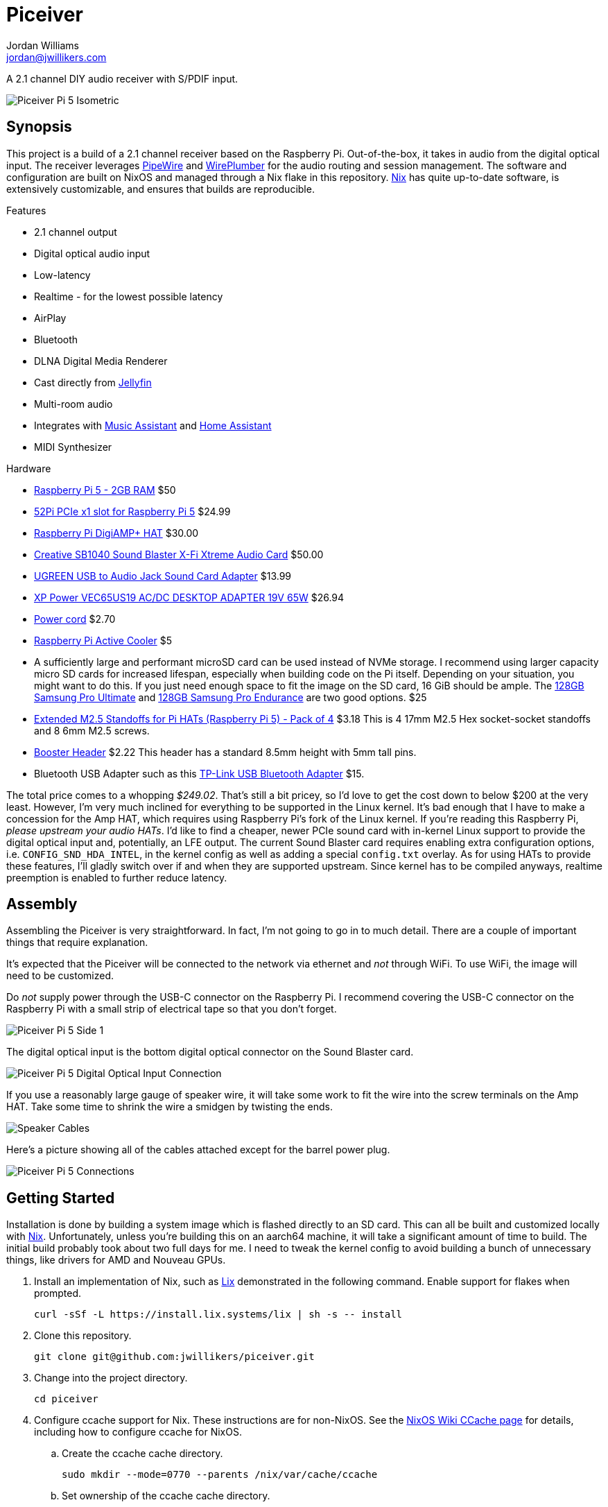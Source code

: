 = Piceiver
Jordan Williams <jordan@jwillikers.com>
:experimental:
:icons: font
ifdef::env-github[]
:tip-caption: :bulb:
:note-caption: :information_source:
:important-caption: :heavy_exclamation_mark:
:caution-caption: :fire:
:warning-caption: :warning:
endif::[]
:deploy-rs: https://github.com/serokell/deploy-rs[deploy-rs]
:FluidSynth: https://www.fluidsynth.org/[FluidSynth]
:Home-Assistant: https://www.home-assistant.io/[Home Assistant]
:Iris: https://github.com/jaedb/Iris[Iris]
:Jellyfin: https://jellyfin.org/[Jellyfin]
:Mopidy: https://mopidy.com/[Mopidy]
:Mopidy-Jellyfin: https://github.com/jellyfin/mopidy-jellyfin[Mopidy-Jellyfin]
:Music-Assistant: https://music-assistant.io/[Music Assistant]
:Nix: https://nixos.org/[Nix]
:PipeWire: https://pipewire.org/[PipeWire]
:raspberry-pi-nix: https://github.com/nix-community/raspberry-pi-nix[raspberry-pi-nix]
:Rygel: https://gnome.pages.gitlab.gnome.org/rygel/[Rygel]
:Shairport-Sync: https://github.com/mikebrady/shairport-sync[Shairport Sync]
:Snapcast: https://github.com/badaix/snapcast[Snapcast]
:WirePlumber: https://gitlab.freedesktop.org/pipewire/wireplumber[WirePlumber]

A 2.1 channel DIY audio receiver with S/PDIF input.

ifdef::env-github[]
++++
<p align="center">
  <img  alt="Piceiver Pi 5 Isometric" src="pics/Piceiver Pi 5 Isometric.jpg?raw=true"/>
</p>
++++
endif::[]

ifndef::env-github[]
image::pics/Piceiver Pi 5 Isometric.jpg[Piceiver Pi 5 Isometric, align=center]
endif::[]

== Synopsis

This project is a build of a 2.1 channel receiver based on the Raspberry Pi.
Out-of-the-box, it takes in audio from the digital optical input.
The receiver leverages {PipeWire} and {WirePlumber} for the audio routing and session management.
The software and configuration are built on NixOS and managed through a Nix flake in this repository.
{Nix} has quite up-to-date software, is extensively customizable, and ensures that builds are reproducible.

.Features
* 2.1 channel output
* Digital optical audio input
* Low-latency
* Realtime - for the lowest possible latency
* AirPlay
* Bluetooth
* DLNA Digital Media Renderer
* Cast directly from {Jellyfin}
* Multi-room audio
* Integrates with {Music-Assistant} and {Home-Assistant}
* MIDI Synthesizer

.Hardware
* https://www.raspberrypi.com/products/raspberry-pi-5/[Raspberry Pi 5 - 2GB RAM] $50
* https://52pi.com/products/p02-pcie-slot-for-rpi5[52Pi PCIe x1 slot for Raspberry Pi 5] $24.99
* https://www.raspberrypi.com/products/digiamp-plus/[Raspberry Pi DigiAMP+ HAT] $30.00
* https://pipci.jeffgeerling.com/cards_multimedia/creative-SB1040.html[Creative SB1040 Sound Blaster X-Fi Xtreme Audio Card] $50.00
* https://www.amazon.com/dp/B01N905VOY?psc=1&ref=ppx_yo2ov_dt_b_product_details[UGREEN USB to Audio Jack Sound Card Adapter] $13.99
* https://www.digikey.com/en/products/detail/xp-power/VEC65US19/5726823[XP Power VEC65US19 AC/DC DESKTOP ADAPTER 19V 65W] $26.94
* https://www.digikey.com/en/products/detail/bel-inc/PC-ABK001F/15777841[Power cord] $2.70
* https://www.raspberrypi.com/products/active-cooler/[Raspberry Pi Active Cooler] $5
* A sufficiently large and performant microSD card can be used instead of NVMe storage.
I recommend using larger capacity micro SD cards for increased lifespan, especially when building code on the Pi itself.
Depending on your situation, you might want to do this.
If you just need enough space to fit the image on the SD card, 16 GiB should be ample.
The https://www.samsung.com/us/computing/memory-storage/memory-cards/pro-ultimate-adapter-microsdxc-128gb-mb-my128sa-am/[128GB Samsung Pro Ultimate] and https://www.samsung.com/us/computing/memory-storage/memory-cards/pro-endurance-adapter-microsdxc-128gb-mb-mj128ka-am/[128GB Samsung Pro Endurance] are two good options. $25
* https://shop.pimoroni.com/products/extended-m2-5-standoffs-for-pi-hats?variant=41206707880019[Extended M2.5 Standoffs for Pi HATs (Raspberry Pi 5) - Pack of 4] $3.18
This is 4 17mm M2.5 Hex socket-socket standoffs and 8 6mm M2.5 screws.
* https://shop.pimoroni.com/products/booster-header?variant=47414520906[Booster Header] $2.22
This header has a standard 8.5mm height with 5mm tall pins.
* Bluetooth USB Adapter such as this https://www.amazon.com/gp/product/B09DMP6T22/ref=ox_sc_act_title_1?smid=ATVPDKIKX0DER&psc=1[TP-Link USB Bluetooth Adapter] $15.

The total price comes to a whopping _$249.02_.
That's still a bit pricey, so I'd love to get the cost down to below $200 at the very least.
However, I'm very much inclined for everything to be supported in the Linux kernel.
It's bad enough that I have to make a concession for the Amp HAT, which requires using Raspberry Pi's fork of the Linux kernel.
If you're reading this Raspberry Pi, _please upstream your audio HATs_.
I'd like to find a cheaper, newer PCIe sound card with in-kernel Linux support to provide the digital optical input and, potentially, an LFE output.
The current Sound Blaster card requires enabling extra configuration options, i.e. `CONFIG_SND_HDA_INTEL`, in the kernel config as well as adding a special `config.txt` overlay.
As for using HATs to provide these features, I'll gladly switch over if and when they are supported upstream.
Since kernel has to be compiled anyways, realtime preemption is enabled to further reduce latency.

== Assembly

Assembling the Piceiver is very straightforward.
In fact, I'm not going to go in to much detail.
There are a couple of important things that require explanation.

It's expected that the Piceiver will be connected to the network via ethernet and _not_ through WiFi.
To use WiFi, the image will need to be customized.

Do _not_ supply power through the USB-C connector on the Raspberry Pi.
I recommend covering the USB-C connector on the Raspberry Pi with a small strip of electrical tape so that you don't forget.

ifdef::env-github[]
++++
<p align="center">
  <img  alt="Piceiver Pi 5 Side 1" src="pics/Piceiver Pi 5 Side 1.jpg?raw=true"/>
</p>
++++
endif::[]

ifndef::env-github[]
image::pics/Piceiver Pi 5 Side 1.jpg[Piceiver Pi 5 Side 1, align=center]
endif::[]

The digital optical input is the bottom digital optical connector on the Sound Blaster card.

ifdef::env-github[]
++++
<p align="center">
  <img  alt="Piceiver Pi 5 Digital Optical Input Connection" src="pics/Piceiver Pi 5 Digital Optical Input Connection.jpg?raw=true"/>
</p>
++++
endif::[]

ifndef::env-github[]
image::pics/Piceiver Pi 5 Digital Optical Input Connection.jpg[Piceiver Pi 5 Digital Optical Input Connection, align=center]
endif::[]

If you use a reasonably large gauge of speaker wire, it will take some work to fit the wire into the screw terminals on the Amp HAT.
Take some time to shrink the wire a smidgen by twisting the ends.

ifdef::env-github[]
++++
<p align="center">
  <img  alt="Speaker Cables" src="pics/Speaker Cables.jpg?raw=true"/>
</p>
++++
endif::[]

ifndef::env-github[]
image::pics/Speaker Cables.jpg[Speaker Cables, align=center]
endif::[]

Here's a picture showing all of the cables attached except for the barrel power plug.

ifdef::env-github[]
++++
<p align="center">
  <img  alt="Piceiver Pi 5 Connections" src="pics/Piceiver Pi 5 Connections.jpg?raw=true"/>
</p>
++++
endif::[]

ifndef::env-github[]
image::pics/Piceiver Pi 5 Connections.jpg[Piceiver Pi 5 Connections, align=center]
endif::[]

== Getting Started

Installation is done by building a system image which is flashed directly to an SD card.
This can all be built and customized locally with {Nix}.
Unfortunately, unless you're building this on an aarch64 machine, it will take a significant amount of time to build.
The initial build probably took about two full days for me.
I need to tweak the kernel config to avoid building a bunch of unnecessary things, like drivers for AMD and Nouveau GPUs.

. Install an implementation of Nix, such as https://lix.systems[Lix] demonstrated in the following command.
Enable support for flakes when prompted.
+
[,sh]
----
curl -sSf -L https://install.lix.systems/lix | sh -s -- install
----

. Clone this repository.
+
[,sh]
----
git clone git@github.com:jwillikers/piceiver.git
----

. Change into the project directory.
+
[,sh]
----
cd piceiver
----

. Configure ccache support for Nix.
These instructions are for non-NixOS.
See the https://nixos.wiki/wiki/CCache[NixOS Wiki CCache page] for details, including how to configure ccache for NixOS.

.. Create the ccache cache directory.
+
[,sh]
----
sudo mkdir --mode=0770 --parents /nix/var/cache/ccache
----

.. Set ownership of the ccache cache directory.
+
[,sh]
----
sudo chown root:nixbld /nix/var/cache/ccache
----

.. Configure the ccache directory as an extra sandbox path for Nix.
+
./etc/nix/nix.conf
[,ini]
----
extra-sandbox-paths = /nix/var/cache/ccache
----

.. Restart the Nix daemon for the change to take effect.
+
[,sh]
----
sudo systemctl restart nix-daemon.service
----

. Build the SD card image.
Prefix the command with `systemd-inhibit` to prevent your computer from sleeping.
This will take a long time.
Like, [.line-through]#two days# a day in my case.
The default, `basic-sd-image` package, produces a minimal image that requires no extra configuration.
There is an alternative package, `full-sd-image`, which is more fully-featured, including more integrations, but requires customization and additional set up.
+
--
[,sh]
----
systemd-inhibit nix build --accept-flake-config
----

[TIP]
====
If for any reason the build fails or your computer locks up, there's a good chance that it's related to Nix attempting to build too many jobs simultaneously or not having adequate RAM space to hold the build directory for a package.
These issues can be fixed with configuration options for the Nix daemon in `/etc/nix/nix.conf`.
Use the `max-jobs` option to limit the number of simultaneous jobs.
To build only a single job at a time, this would look like `max-jobs = 1` in the config file.

To prevent running out space in RAM, set the `build-dir` option to a path that is located on disk.
The default `tmp` directory is usually stored in a special filesystem backed by RAM.
To set this to `/var/tmp/nix-daemon`, the line in the config will look like `build-dir = /var/tmp/nix-daemon`.
Be sure to create this directory.

[,sh]
----
sudo mkdir --parents /var/tmp/nix-daemon
----

To apply changes in `/etc/nix/nix.conf`, restart the Nix daemon.

[,sh]
----
sudo systemctl restart nix-daemon.service
----
====
--

. Once the image is ready, insert the SD card into your computer.

. Use `lsblk` to find the SD card.
This will probably be a device like `/dev/mmcblkX` or possibly `/dev/sdX`.
+
[,sh]
----
lsblk
----

. Flash the SD card with the image.
Replace the `/dev/mmcblkX` device path with yours.
+
--
[CAUTION]
====
Using the wrong device path could wreck your entire computer or precious data on an attached disk, so be careful to use the right path.
Or just use a safe graphical application to flash the image to your SD card.
====

[,sh]
----
nix develop --command bash -c 'sudo env "PATH=$PATH" zstdcat result/sd-image/nixos-sd-image-*-aarch64-linux.img.zst | dd bs=1M status=progress of=/dev/mmcblkX'
----
--

When booting the Piceiver for the first time, give it a few extra minutes to start working as it has to resize the filesystem.

Key-based authentication is required for the `root` user.
So, unless you've configured that, log in as the user `jordan` with the default password `opW6&Aa`.
The `root` password is `V2psT!t0`.
I recommend configuring the authorized keys for the `root` user as well as your own user in the NixOS configuration.
This is done for the `jordan` user link:nixos/_mixins/users/jordan/default.nix[here].
With SSH keys configured, I recommend completely disabling password authentication for security.
Also, you should change the default passwords for the users.
See the <<Deploy>> section for how to deploy such configuration changes to a Piceiver that's already running.

== Deploy

You may want to update or make changes to an existing Piceiver instance.
Such changes might include supplying your own SSH keys for authentication, altering the default user, changing passwords, or applying credentials for certain services.
It is possible to apply such changes as well as updates to an already running instance by using {deploy-rs}.
This should save your microSD cards from an tortured and all too brief existence.
The instructions here describe how to deploy updates to an existing Piceiver server.
It is assumed that you've already cloned the repository and changed to its directory.

. First, make your desired modifications to the configuration.
. Activate the development environment with Nix to pull in the correct version of `deploy-rs`.
+
[,sh]
----
nix develop
----
. Deploy.
This will prompt for the `sudo` password of the user `jordan`, which is `opW6&Aa` by default.
+
--
[,sh]
----
systemd-inhibit deploy --interactive-sudo true --ssh-user jordan .#piceiver
----

[TIP]
====
After deploying your own SSH key for authentication of the `root` user, the `--interactive-sudo true`  and `--ssh-user jordan` options can be omitted.
====
--

== System Organization

The PipeWire and WirePlumber sessions run under the dedicated `core` user account.
Almost all audio-related services run under this user's account because they need to interact with the PipeWire daemon.
The exception is the Snapcast server, which runs as a system service under a dedicated user because it only handles audio over the network.
The PipeWire configuration creates a virtual sink that forwards audio to both the DigiAmp+ HAT and the USB audio interface.
A loopback device is created which connects the digital optical input on the Sound Blaster card to this sink.
To reduce latency, I've lowered the quantum as low as possible until just before audio begins to stutter.
The WirePlumber configuration sets the correct device profile for the Sound Blaster card in addition to several other important tweaks like optimizations for the USB output and preventing the digital optical input from being suspended.
The default sink, default source, plus initial volume levels are configured for WirePlumber by a systemd service which runs a few seconds after the WirePlumber service starts.
Most audio applications interact directly with PipeWire, but a single holdout, the Snapcast client, is only capable of using PulseAudio's API.
Thus, the PipeWire's PulseAudio daemon is also running.

The audio routing is pretty much hard-coded for everything.
Audio from the digital optical input is assumed to require low latency and high reliability, and thus is routed directly to the combined stereo and sub output.
The digital optical input is connected to my TV, which is why it's configured this way.
The synthesizer is also routed to the combined output because that also requires low latency
All other inputs are over the network and audio only, so they are all connected to Snapcast.
The hard-coded behavior is great when you know exactly how you want everything to be routed, so this setup works really well for me.
Plus, it's one less thing I need to think about or troubleshoot.
To make it possible to switch between outputs, I'd need to add a button and some kind of indicator to the Piceiver so you could properly switch between them on the device.

// todo Create a pretty graph of the audio sources and sinks.

=== AirPlay

https://www.apple.com/airplay/[AirPlay] 1 and 2 are supported via {Shairport-Sync}.
Two instances of Shairport-Sync run simultaneously to provide support for both AirPlay 1 and AirPlay 2.
It works very nicely.
PipeWire's https://docs.pipewire.org/page_module_raop_discover.html[RAOP Discover module] can be used to automatically discover and stream directly to the Piceiver.
The following instructions document how to accomplish this.

[NOTE]
====
Make sure that the ephemeral port range is open in the firewall on the device from which you are streaming.
====

. Create the configuration directory for PipeWire for your user.
+
[,sh]
----
mkdir --parents ~/.config/pipewire/pipewire.conf.d
----

. Configure the RAOP Discover module in a config file fragment.
+
.~/.config/pipewire/pipewire.conf.d/raop-discover.conf
[,lua]
----
context.modules = [
{   name = libpipewire-module-raop-discover
    args = {
        stream.rules = [
            {   matches = [
                    {    raop.ip = "~.*"
                    }
                ]
                actions = {
                    create-stream = {
                        stream.props = {
                            media.class = "Audio/Sink"
                        }
                    }
                }
            }
        ]
    }
}
]
----

. Restart PipeWire.
+
[,sh]
----
systemctl --user restart pipewire
----

=== Bluetooth

Bluetooth streaming is supported.
Just pair your device with the receiver.
The Piceiver is only discoverable for the first five minutes after it boots.
Since it has no way to either display a pin or enter one, it accepts connections from anyone.
The timeout limits the window where an unwanted guest may hijack your receiver.
Only one device may be connected at a time.
If you get a prompt for a pin code for some reason, try entering `0000`.
It can be a bit finicky pairing my Android phone, so just give it a couple minutes after it disconnects to reconnect and get everything figured out.
My wife's iPhone paired much more easily over Bluetooth.
A dedicated button to enter Bluetooth pairing mode would be really helpful.
I've not yet tested whether Bluetooth MIDI works.

=== DLNA Digital Media Renderer

{Rygel} provides a DLNA/UPnP Digital Media Renderer which can be used to playback audio from services that support the protocol.

=== Jellyfin

If you have a {Jellyfin} media server, you can cast directly to the Piceiver via {Mopidy} and the {Mopidy-Jellyfin} plugin.
This requires the user credentials and the address of your Jellyfin server.
Once configured, Jellyfin's web interface can be used to cast directly to the device.
I'm planning on adding support for using secrets to populate credentials like this in the image.
That could well end up being super complicated and not be worth it if you just want to get things set up.
It's possible to configure credentials locally in the repository and deploy them to your server by following the instructions in the <<Deploy>> section.

[TIP]
====
A Mopidy web server is available at `piceiver.local:6680/iris/`.
The UI is provided by the {Iris} extension.
This is nifty if you want to allow others to stream from your Jellyfin instance without requiring them to log to your Jellyfin account as your user.
====

=== Multi-room Audio with Snapcast

Multi-room audio is handy feature, it's been incorporated in the Piceiver thanks to the {Snapcast} project.
I haven't found anything to package up something to manage multi-room audio via PipeWire, although I'm certain it's possible.
Until someone makes something like that, Snapcast is a great open-source solution for multi-room audio.
Since it doesn't integrate directly with PipeWire, there will likely be an additional level of latency introduced by PipeWire.
The Snapcast control webserver is accessible at `piceiver.local:1780`.

[NOTE]
====
Snapcast introduces a substantial amount of latency in order to synchronize playback between the various playback clients.
This isn't much of a problem when playing music, audio books, or podcasts.
However, you'll want to avoid using it as the sink for video playback or any kind of realtime audio interactions such as calls, Mumble, etc.
====

==== Snappellite

A Raspberry Zero 2W and DAC Pro HAT _would_ make a great combination for creating a remote playback satellite that you can attach to a set of speakers in another location.
Alas, it's been a couple of years at this point where I can get the darn thing to not kernel panic when using a USB ethernet adapter.
So, I recommend a Raspberry PI 4 B instead at this point.
If you opt for a USB audio device instead of the DAC Pro, you can even use a mainline kernel!
I call it _Snappellite_ for _Snapcast Satellite_.

// todo Actually add this picture?
// ifdef::env-github[]
// ++++
// <p align="center">
//   <img  alt="Snappellite" src="pics/Snappellite.jpg?raw=true"/>
// </p>
// ++++
// endif::[]

// ifndef::env-github[]
// image::pics/Snappellite.jpg[Snappellite, align=center]
// endif::[]

.Snappellite Hardware
* https://www.raspberrypi.com/products/raspberry-pi-zero-2-w/[Raspberry Pi 4 Model B - 2GB] _$45_
* https://www.raspberrypi.com/products/dac-pro/[Raspberry Pi DAC Pro HAT] _$25_ or, alternatively, a https://www.amazon.com/gp/product/B01N905VOY[USB audio adapter] _$15_
* https://www.adafruit.com/product/2992[Ethernet Hub and USB Hub w/ Micro USB OTG Connector] _$14.95_
* https://www.raspberrypi.com/products/type-c-power-supply/[Raspberry Pi 15W USB-C Power Supply] _$8_
* https://www.amazon.com/Silicon-Power-Speed-MicroSD-Adapter/dp/B07Q384TPK[32 GB microSD Card] _$8.99_

Total Cost:: _$91.94 - 101.94_ USD

Oh, I really need to stop doing the math on how much these component costs.
I've spent way too much on all of this.

I've configured an SD image target for it, `snappellite-sd-image`.
Build it with Nix build.

[,sh]
----
nix build .#snappellite-sd-image
----

It still takes forever to build, so feel free to grab some of your favorite on-brand iced tea while you wait.

==== Stream Directly to the Snapcast Server with PipeWire

PipeWire 1.2.0 added the https://docs.pipewire.org/page_module_snapcast_discover.html[Snapcast Discover module].
This module makes it really easy to set up a stream from any device running PipeWire, like your laptop.
Or maybe your phone.
I don't want to assume anything about your sanity or lack thereof.
To actually configure the Snapcast server to use the input stream, you'll probably want to use https://github.com/badaix/snapdroid[Snapdroid] or alternatively https://github.com/badaix/snapweb[Snapweb] directly from your browser.
There's also a bunch of other https://github.com/badaix/snapcast?tab=readme-ov-file#contributions[third-party integrations] available.
To use this module, configure PipeWire to load it with the appropriate settings on your device.
The steps here walk through how to do this.

. Create the configuration directory for PipeWire for your user.
+
[,sh]
----
mkdir --parents ~/.config/pipewire/pipewire.conf.d
----

. Drop in and configure the Snapcast Discover module in a config file fragment.
+
.~/.config/pipewire/pipewire.conf.d/51-snapcast-discover.conf
[,lua]
----
context.modules = [
{   name = libpipewire-module-snapcast-discover
  args = {
    stream.rules = [
      {   matches = [
          {
                snapcast.ip = "~.*"
          }
      ]
          actions = {
              create-stream = {
                  audio.rate = 48000
                  audio.format = S32LE
                  audio.channels = 2
                  audio.position = [ FL FR ]
                  node.name = "Piceiver Snapcast Sink"
                  # If your firewall blocks ephemeral ports, open those ports or open the specific port in the following line and uncomment it.
                  # Only after considering the security implications, of course.
                  # server.address = [ "tcp:4711" ]
                  snapcast.stream-name = "My Laptop"
                  capture = true
                  capture.props = {
                      media.class = "Audio/Sink"
                  }
              }
          }
      }
    ]
  }
}
]
----

. Restart PipeWire to load the module.
+
[,sh]
----
systemctl --user restart pipewire
----

. Now you should be able see an additional stream available for Snapcast in the app, web interface, or what have you.

=== Music Assistant

The Piceiver may be integrated with {Music-Assistant} as an external Snapcast server, an AirPlay playback provider, and a UPnP/DLNA player provider.
The external Snapcast server option will create a Snapcast stream specific to Music Assistant.
This requires manually switching the Snapcast stream back to the default `default` stream after playing anything through Music Assistant, otherwise you'll hear nothing.
This is a pain, so I recommend using the AirPlay or UPnP/DLNA player providers instead unless you stream everything through Music Assistant.
The Piceiver can likewise be incorporated directly in {Home-Assistant} using either the Snapcast or DLNA integrations or directly via Music Assistant.

=== Synthesizer

USB MIDI keyboards are plug-and-play with the Piceiver thanks to the {FluidSynth} software synthesizer.
Just plug in the keyboard and FluidSynth will translate the MIDI messages and output the audio through the stereo.
A systemd service for the `core` user runs FluidSynth in the background.
The command-line flags to the service can be configured via Nix or on the Pi itself by running the following command-line as the `core` user.

[,sh]
----
systemctl --user edit fluidsynth.service
----

After making modifications, be sure to restart the service.

[,sh]
----
systemctl --user restart fluidsynth.service
----

=== Security

The Piceiver is admittedly, not the most secure thing out-of-the-box.
It's running services listening on several ports, including open web interfaces for controlling audio streaming and accessing your media.
The Bluetooth is not particularly secure either, since nothing prevents someone from pairing.
This device is intended for use in a private network, like a home network, and even there it is still important to consider access and if anyone on your network should be able to control the receiver server.

=== Switch to the core User

It's not possible to log in to the `core` user account, but is possible to use `sudo` to switch to it.
This isn't possible when using the basic image because that doesn't have an account with which to log in.
Add a root password or another user account, like in the custom image, to be able to log in.
The following command can be used to switch to the `core` user account.
I use the fish shell, by the way.

[,sh]
----
sudo -H -u core fish -c 'cd; fish'
----

== Performance

The following table shows some performance benchmarks which were obtained using `pw-top`.
This table includes my original prototype based off of the Raspberry Pi Compute Module 4, which used Raspberry Pi OS 5 based on Debian Bookworm.

.Piceiver Performance
[,cols="1,1,1,1,1,1,1,1,1,1,1,1"]
|===
| Raspberry Pi Model
| OS
| Kernel
| PipeWire Version
| WirePlumber Version
| Quantum
| Rate
| Active CPU Usage
| Idle CPU Usage
| RAM Usage
| Latency (μs)
| Notes

| CM4 8GiB RAM, no WiFi
| Raspberry Pi OS 5 (Debian Bookworm)
| Linux 6.1.54-rt15
| 0.82.0
| 0.4.15
| 128
| 48,000
| 10-20%
| 5-10%
| 0.3%
| 100-400
| Without Snapcast and Jellyfin MPV Shim.
No LFE or upmixing.

| Pi 5 Model B, 8GiB RAM
| Raspberry Pi OS 5 (Debian Bookworm)
| Linux 6.1.54-rt15
| 1.0.6
| 0.5.2
| 512
| 48,000
| 10-20%
| 5-10%
| 0.3%
| 100-200
|

// todo I need to update these numbers after the initial release.
// | Pi 5 Model B, 8GiB RAM
// | NixOS 24.05
// | Linux 6.6.54
// | 1.0.7
// | 0.5.3
// | 64
// | 48,000
// | 5%
// | 4%
// | 0.2%
// | ~40
// |

|===

== Todo

There's a lot left I need to complete.
The custom image, which is tailored for my personal usage, still has many outstanding tasks.
First, the Nix stuff needs cleaned up.
Significantly.
My primary focus now is to add support for secrets handling via sops-nix in the configuration to allow me to set things like passwords as well as credentials for my Jellyfin server.
Then, there's still the fact there's not a proper plan in place for managing and updating the installation.
Using a new image every time isn't gonna fly with flash storage or the value of anybody's time, so figuring out deployment is a high priority.
After that, I need to figure out how to configure Net-SNMP in NixOS, as monitoring is a really nice feature to have in place.

.Todo
* Use a reverse-proxy for the Snapcast and Mopidy servers?
* Fix the sub flipping on and off when idle.
* Auto-mute speakers and subwoofer when nothing is being output.
I think that the constant input from the digital optical input causes this.
However, I have to disable suspend for that node otherwise nothing ever comes through.
* FCast for streaming, but right now I'd have to write a receiver for audio only myself and then I'd have to write integrations and apps that actually use the protocol.
* Snapcast microcontroller for playback
* Copy nixos configuration or flake to /etc/ in the image?
* Add a button to trigger Bluetooth pairing.
* Test how well the onboard Bluetooth works for the Pi 5.
* Use nix-sops for secret management
* Configure monitoring over Net-SNMP
* A mechanism for switching the output, so as to choose between the lower latency stereo output or the Snapcast output.
* Automatic updates?
* Better filesystem such as Bcachefs or Btrfs
* Automatically log in to Tailscale
* Remove a bunch of extra dependencies that nixpkgs pulls in but that isn't necessary.
* Script for collecting performance metrics?
* LFE
* Bluetooth MIDI
* SELinux
* Case
* Low-cost

== References

.Documentation
* https://www.fluidsynth.org/api/fluidsettings.html[FluidSynth Settings Documentation]
* https://docs.mopidy.com/latest/[Mopidy Documentation]
* https://jellyfin.org/docs/general/clients/mopidy[Mopidy Jellyfin Documentation]
* https://nixos.org/manual/nixos/stable/[NixOS Manual]
* https://docs.pipewire.org/[PipeWire Documentation]
* https://github.com/mikebrady/shairport-sync/blob/master/scripts/shairport-sync.conf[shairport-sync Configuration]
* https://github.com/badaix/snapcast/blob/develop/doc/configuration.md[Snapcast Configuration]
* https://pipewire.pages.freedesktop.org/wireplumber/[WirePlumber Documentation]

// todo Add more.
.Related Projects
* https://github.com/nicokaiser/rpi-audio-receiver[Raspberry Pi Audio Receiver]

== Contributing

Contributions in the form of issues, feedback, and even pull requests are welcome.
Make sure to adhere to the project's link:CODE_OF_CONDUCT.adoc[Code of Conduct].

== Open Source Software

This project is built on the hard work of countless open source contributors.
A few of these projects are enumerated below.

* https://asciidoctor.org/[Asciidoctor]
* {deploy-rs}
* {FluidSynth}
* {Iris}
* {Jellyfin}
* https://www.linuxfoundation.org/[Linux]
* {Mopidy}
* {Mopidy-Jellyfin}
* {Nix}
* {PipeWire}
* {Rygel}
* {raspberry-pi-nix}
* {Shairport-Sync}
* {Snapcast}
* {WirePlumber}

== Code of Conduct

The project's Code of Conduct is available in the link:CODE_OF_CONDUCT.adoc[Code of Conduct] file.

== License

This repository is licensed under the link:LICENSE[MIT license].

© 2024 Jordan Williams

== Authors

mailto:{email}[{author}]
